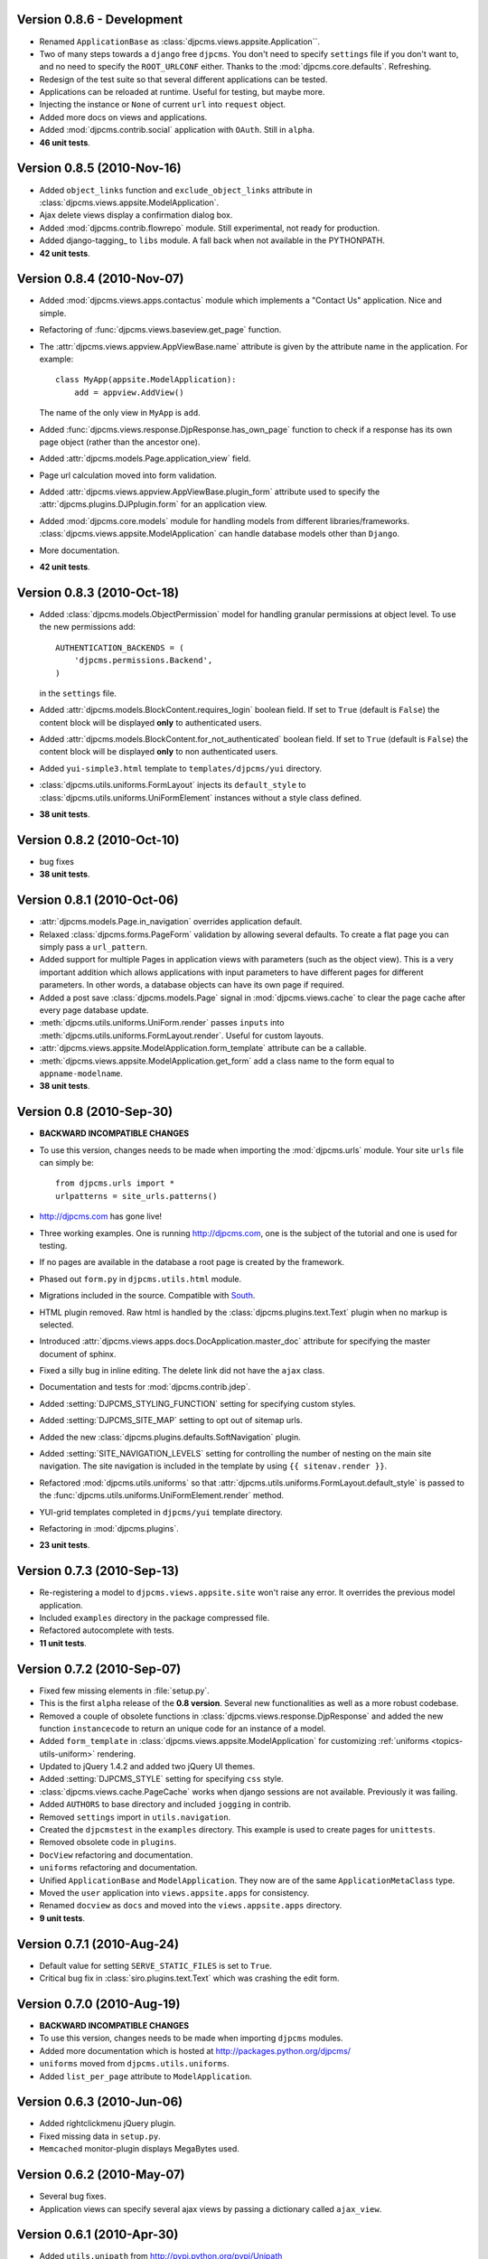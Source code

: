 Version 0.8.6 - Development
=======================================
* Renamed ``ApplicationBase`` as :class:`djpcms.views.appsite.Application``.
* Two of many steps towards a ``django`` free ``djpcms``. You don't need to specify ``settings`` file if you don't want to,
  and no need to specify the ``ROOT_URLCONF`` either. Thanks to the :mod:`djpcms.core.defaults`.
  Refreshing.
* Redesign of the test suite so that several different applications can be tested.
* Applications can be reloaded at runtime. Useful for testing, but maybe more.
* Injecting the instance or ``None`` of current ``url`` into ``request`` object.
* Added more docs on views and applications.
* Added :mod:`djpcms.contrib.social` application with ``OAuth``. Still in ``alpha``.
* **46 unit tests**.

Version 0.8.5 (2010-Nov-16)
=======================================
* Added ``object_links`` function and ``exclude_object_links``
  attribute in :class:`djpcms.views.appsite.ModelApplication`.
* Ajax delete views display a confirmation dialog box.
* Added :mod:`djpcms.contrib.flowrepo` module. Still experimental, not ready for production.
* Added django-tagging_ to ``libs`` module. A fall back when not available in the PYTHONPATH.
* **42 unit tests**.

Version 0.8.4 (2010-Nov-07)
=============================
* Added :mod:`djpcms.views.apps.contactus` module which implements a "Contact Us" application. Nice and simple.
* Refactoring of :func:`djpcms.views.baseview.get_page` function.
* The :attr:`djpcms.views.appview.AppViewBase.name` attribute is given by the attribute name in the application. For example::

	class MyApp(appsite.ModelApplication):
	    add = appview.AddView()
	    
  The name of the only view in ``MyApp`` is ``add``.
* Added :func:`djpcms.views.response.DjpResponse.has_own_page` function to check if a response has its own page object (rather than the ancestor one).
* Added :attr:`djpcms.models.Page.application_view` field.
* Page url calculation moved into form validation.
* Added :attr:`djpcms.views.appview.AppViewBase.plugin_form` attribute used to specify the :attr:`djpcms.plugins.DJPplugin.form` for an application view.
* Added :mod:`djpcms.core.models` module for handling models from different libraries/frameworks.
  :class:`djpcms.views.appsite.ModelApplication` can handle database models other than ``Django``.
* More documentation.
* **42 unit tests**.

Version 0.8.3 (2010-Oct-18)
=================================
* Added :class:`djpcms.models.ObjectPermission` model for handling granular permissions at object level.
  To use the new permissions add::
  
  		AUTHENTICATION_BACKENDS = (
  		    'djpcms.permissions.Backend',
		)
		
  in the ``settings`` file.
  
* Added :attr:`djpcms.models.BlockContent.requires_login` boolean field.
  If set to ``True`` (default is ``False``) the content block will be displayed **only**
  to authenticated users.
* Added :attr:`djpcms.models.BlockContent.for_not_authenticated` boolean field.
  If set to ``True`` (default is ``False``) the content block will be displayed **only**
  to non authenticated users.
* Added ``yui-simple3.html`` template to ``templates/djpcms/yui`` directory.
* :class:`djpcms.utils.uniforms.FormLayout` injects its ``default_style`` to
  :class:`djpcms.utils.uniforms.UniFormElement` instances without a style class defined.
* **38 unit tests**.

Version 0.8.2 (2010-Oct-10)
==============================
* bug fixes
* **38 unit tests**.

Version 0.8.1 (2010-Oct-06)
==============================
* :attr:`djpcms.models.Page.in_navigation` overrides application default.
* Relaxed :class:`djpcms.forms.PageForm` validation by allowing several defaults.
  To create a flat page you can simply pass a ``url_pattern``.
* Added support for multiple Pages in application views with parameters (such as the object view).
  This is a very important addition which allows applications with input parameters
  to have different pages for different parameters. In other words, a database objects can have
  its own page if required.
* Added a post save :class:`djpcms.models.Page` signal in :mod:`djpcms.views.cache`
  to clear the page cache after every page database update.
* :meth:`djpcms.utils.uniforms.UniForm.render` passes ``inputs`` into :meth:`djpcms.utils.uniforms.FormLayout.render`. Useful for custom layouts. 
* :attr:`djpcms.views.appsite.ModelApplication.form_template` attribute can be a callable.
* :meth:`djpcms.views.appsite.ModelApplication.get_form` add a class name to the form equal to ``appname-modelname``.
* **38 unit tests**.


Version 0.8 (2010-Sep-30)
==============================
* **BACKWARD INCOMPATIBLE CHANGES**
* To use this version, changes needs to be made when importing the :mod:`djpcms.urls` module.
  Your site ``urls`` file can simply be::
	
	from djpcms.urls import *
	urlpatterns = site_urls.patterns()

* http://djpcms.com has gone live!
* Three working examples. One is running http://djpcms.com, one is the subject of the tutorial and one is used for testing. 
* If no pages are available in the database a root page is created by the framework.
* Phased out ``form.py`` in ``djpcms.utils.html`` module.
* Migrations included in the source. Compatible with South_.
* HTML plugin removed. Raw html is handled by the :class:`djpcms.plugins.text.Text` plugin when no markup is selected.
* Introduced :attr:`djpcms.views.apps.docs.DocApplication.master_doc` attribute for specifying the master document of sphinx.
* Fixed a silly bug in inline editing. The delete link did not have the ``ajax`` class.
* Documentation and tests for :mod:`djpcms.contrib.jdep`.
* Added :setting:`DJPCMS_STYLING_FUNCTION` setting for specifying custom styles.
* Added :setting:`DJPCMS_SITE_MAP` setting to opt out of sitemap urls.
* Added the new :class:`djpcms.plugins.defaults.SoftNavigation` plugin.
* Added :setting:`SITE_NAVIGATION_LEVELS` setting for controlling
  the number of nesting on the main site navigation.
  The site navigation is included in the template by
  using ``{{ sitenav.render }}``.
* Refactored :mod:`djpcms.utils.uniforms` so that :attr:`djpcms.utils.uniforms.FormLayout.default_style` is passed
  to the :func:`djpcms.utils.uniforms.UniFormElement.render` method.
* YUI-grid templates completed in ``djpcms/yui`` template directory.
* Refactoring in :mod:`djpcms.plugins`.
* **23 unit tests**.


Version 0.7.3 (2010-Sep-13)
==============================
* Re-registering a model to ``djpcms.views.appsite.site`` won't raise any error. It overrides the previous model application.
* Included ``examples`` directory in the package compressed file.
* Refactored autocomplete with tests.
* **11 unit tests**.
 
 
Version 0.7.2 (2010-Sep-07)
==============================
* Fixed few missing elements in :file:`setup.py`.
* This is the first ``alpha`` release of the **0.8 version**. Several new functionalities as well as a more robust codebase.
* Removed a couple of obsolete functions in :class:`djpcms.views.response.DjpResponse` and added the new function ``instancecode`` to return an unique code for an instance of a model.
* Added ``form_template`` in :class:`djpcms.views.appsite.ModelApplication` for customizing :ref:`uniforms <topics-utils-uniform>` rendering.
* Updated to jQuery 1.4.2 and added two jQuery UI themes.
* Added :setting:`DJPCMS_STYLE` setting for specifying ``css`` style.
* :class:`djpcms.views.cache.PageCache` works when django sessions are not available. Previously it was failing.
* Added ``AUTHORS`` to base directory and included ``jogging`` in contrib.
* Removed ``settings`` import in ``utils.navigation``.
* Created the ``djpcmstest`` in the ``examples`` directory. This example is used to create pages for ``unittests``. 
* Removed obsolete code in ``plugins``.
* ``DocView`` refactoring and documentation.
* ``uniforms`` refactoring and documentation.
* Unified ``ApplicationBase`` and ``ModelApplication``. They now are of the same ``ApplicationMetaClass`` type.
* Moved the ``user`` application into ``views.appsite.apps`` for consistency.
* Renamed ``docview`` as ``docs`` and moved into the ``views.appsite.apps`` directory.
* **9 unit tests**. 
 
 
Version 0.7.1 (2010-Aug-24)
==============================
* Default value for setting ``SERVE_STATIC_FILES`` is set to ``True``.
* Critical bug fix in :class:`siro.plugins.text.Text` which was crashing the edit form.


Version 0.7.0 (2010-Aug-19)
===================================
* **BACKWARD INCOMPATIBLE CHANGES**
* To use this version, changes needs to be made when importing ``djpcms`` modules.
* Added more documentation which is hosted at http://packages.python.org/djpcms/
* ``uniforms`` moved from ``djpcms.utils.uniforms``.
* Added ``list_per_page`` attribute to ``ModelApplication``.


Version 0.6.3 (2010-Jun-06)
========================================
* Added rightclickmenu jQuery plugin.
* Fixed missing data in ``setup.py``.
* ``Memcached`` monitor-plugin displays MegaBytes used.


Version 0.6.2 (2010-May-07)
========================================
* Several bug fixes.
* Application views can specify several ajax views by passing a dictionary called ``ajax_view``.


Version 0.6.1 (2010-Apr-30) 
========================================
* Added ``utils.unipath`` from http://pypi.python.org/pypi/Unipath
* Added ``ajax`` property to ``uniforms.FormHelper`` class


Version 0.6 (2010-Apr-24)
=======================================
* Added ``autocomplete`` and ``uniforms`` modules.
* ``ModelApplication`` and ``DJPplugin`` metaclasses derive from ``forms.MediaDefiningClass``.
* Added color picker jquery plugin from http://www.eyecon.ro/colorpicker/.
* When serving media files add applications media roots in `urls`.
* Added `list_display` a la django admin in `views.appsite` so that lists of objects can be displayed as a table.
* Added tablesorter jQuery plugin from http://tablesorter.com.
* Added `compress_if_you_can` template tag for compressing media files using third party libraries..
* Added `django-compressor` to contrib.
* Started decoupling from django. Still very much a django app right now.
* Compatible with django 1.2 and multidatabase.
* Bug in views.apps.flowrepo.appurl.FlowRepoApplication.has_permission fixed.
* TagArchiveView title overwritten.
* moved to jQuery 1.4.1.
* Added swfobject in media.
* added jstree from http://www.jstree.com/.
* Added jquery.pagination for pagination of search results.
* Introduced the pagecache object for caching Pages.
* Sitemap handled by pagecache. For now only static pages and application pages without arguments are included.
* Added lloogg_analytics and css_validators in template tags.
* NEW FIELD IN PAGE MODEL!! Added doctype field for specifying document type (HTML 4.01, XHTML 1, HTML 5).
* NEW FIELD IN PAGE MODEL!! Added insitemap for disabling a page from sidemap and robots.
* Refactored search form plugin - django form compatible template.
* Added autocomplete-off javascript decorator - so that xhtml validates.
* url resolver split between main urls and sub-applications.
* Better title in flowrepo contentview.

 
Version 0.5 (2010-Jan-13)
===================================

* Bug fixes
* Added "splitregex" named options in views.appview.AppView constructor 
* Added DISQUS in plugins
* Removed StaticPagesMiddleware request handler
* Response method in djpcmsview class has been replaced with __call__ method
* Change in urls
* Added DeploySite model
* Added Deploy plugin
* Added jquery.cicle_ in ``media``, a javascript plugin to handle rotating pictures.
* Added plugin's url for handling dynamic plugins not connected to a model.
* Added Contact form plugin.
* ADDED NEW MODEL AdditionalPageData for injecting ad-hoc data into page head or javascript in page body
* Content text plugin is now wrapped into a div with class 'djpcms-text-content'.
* Breadcrumbs name is given by view title
* Created the DjpResponse object in views.response.

 
Version 0.4 (2009-Dec-24)
=========================================

* First official Alpha release.


.. _South: http://south.aeracode.org/
.. _stdnet: http://github.com/lsbardel/python-stdnet
.. _jquery.cicle: http://jquery.malsup.com/cycle/